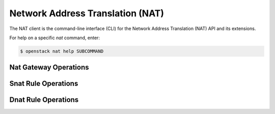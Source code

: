 Network Address Translation (NAT)
=================================

The NAT client is the command-line interface (CLI) for
the Network Address Translation (NAT) API and its extensions.

For help on a specific `nat` command, enter:

.. code-block:: console

   $ openstack nat help SUBCOMMAND

.. _gateway:

Nat Gateway Operations
----------------------

.. autoprogram-cliff:: openstack.nat.v2
   :command: nat gateway *

.. _snat:

Snat Rule Operations
--------------------

.. autoprogram-cliff:: openstack.nat.v2
   :command: nat snat rule *

.. _dnat:

Dnat Rule Operations
--------------------

.. autoprogram-cliff:: openstack.nat.v2
   :command: nat dnat rule *
